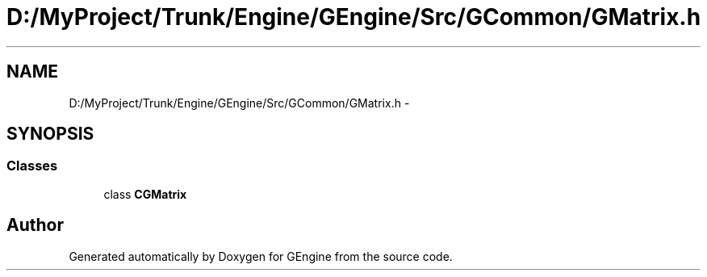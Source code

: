 .TH "D:/MyProject/Trunk/Engine/GEngine/Src/GCommon/GMatrix.h" 3 "Sat Dec 26 2015" "Version v0.1" "GEngine" \" -*- nroff -*-
.ad l
.nh
.SH NAME
D:/MyProject/Trunk/Engine/GEngine/Src/GCommon/GMatrix.h \- 
.SH SYNOPSIS
.br
.PP
.SS "Classes"

.in +1c
.ti -1c
.RI "class \fBCGMatrix\fP"
.br
.in -1c
.SH "Author"
.PP 
Generated automatically by Doxygen for GEngine from the source code\&.
